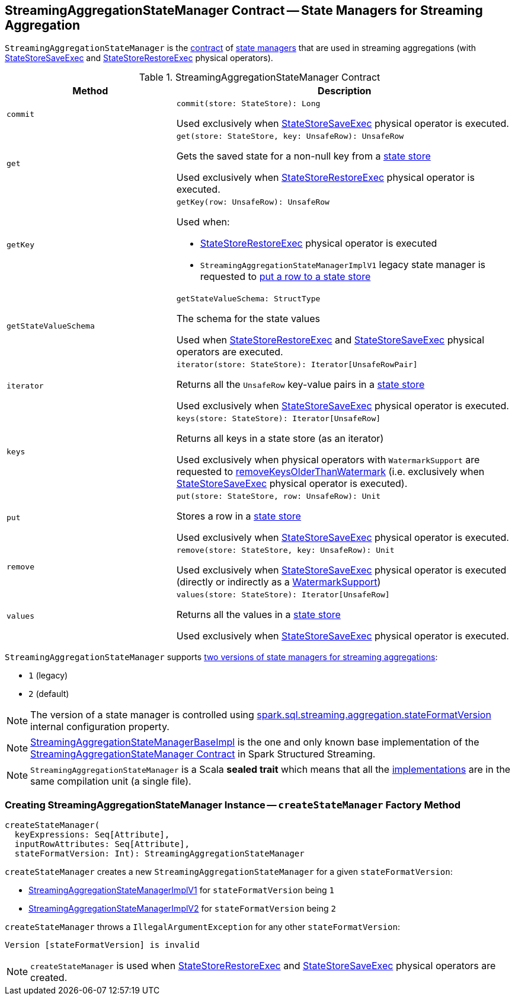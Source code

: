 == [[StreamingAggregationStateManager]] StreamingAggregationStateManager Contract -- State Managers for Streaming Aggregation

`StreamingAggregationStateManager` is the <<contract, contract>> of <<implementations, state managers>> that are used in streaming aggregations (with <<spark-sql-streaming-StateStoreSaveExec.adoc#, StateStoreSaveExec>> and <<spark-sql-streaming-StateStoreRestoreExec.adoc#, StateStoreRestoreExec>> physical operators).

[[contract]]
.StreamingAggregationStateManager Contract
[cols="1m,2",options="header",width="100%"]
|===
| Method
| Description

| commit
a| [[commit]]

[source, scala]
----
commit(store: StateStore): Long
----

Used exclusively when <<spark-sql-streaming-StateStoreSaveExec.adoc#, StateStoreSaveExec>> physical operator is executed.

| get
a| [[get]]

[source, scala]
----
get(store: StateStore, key: UnsafeRow): UnsafeRow
----

Gets the saved state for a non-null key from a <<spark-sql-streaming-StateStore.adoc#, state store>>

Used exclusively when <<spark-sql-streaming-StateStoreRestoreExec.adoc#, StateStoreRestoreExec>> physical operator is executed.

| getKey
a| [[getKey]]

[source, scala]
----
getKey(row: UnsafeRow): UnsafeRow
----

Used when:

* <<spark-sql-streaming-StateStoreRestoreExec.adoc#, StateStoreRestoreExec>> physical operator is executed

* `StreamingAggregationStateManagerImplV1` legacy state manager is requested to <<spark-sql-streaming-StreamingAggregationStateManagerImplV1.adoc#put, put a row to a state store>>

| getStateValueSchema
a| [[getStateValueSchema]]

[source, scala]
----
getStateValueSchema: StructType
----

The schema for the state values

Used when <<spark-sql-streaming-StateStoreRestoreExec.adoc#, StateStoreRestoreExec>> and <<spark-sql-streaming-StateStoreSaveExec.adoc#, StateStoreSaveExec>> physical operators are executed.

| iterator
a| [[iterator]]

[source, scala]
----
iterator(store: StateStore): Iterator[UnsafeRowPair]
----

Returns all the `UnsafeRow` key-value pairs in a <<spark-sql-streaming-StateStore.adoc#, state store>>

Used exclusively when <<spark-sql-streaming-StateStoreSaveExec.adoc#, StateStoreSaveExec>> physical operator is executed.

| keys
a| [[keys]]

[source, scala]
----
keys(store: StateStore): Iterator[UnsafeRow]
----

Returns all keys in a state store (as an iterator)

Used exclusively when physical operators with `WatermarkSupport` are requested to <<spark-sql-streaming-WatermarkSupport.adoc#removeKeysOlderThanWatermark-StreamingAggregationStateManager-store, removeKeysOlderThanWatermark>> (i.e. exclusively when <<spark-sql-streaming-StateStoreSaveExec.adoc#, StateStoreSaveExec>> physical operator is executed).

| put
a| [[put]]

[source, scala]
----
put(store: StateStore, row: UnsafeRow): Unit
----

Stores a row in a <<spark-sql-streaming-StateStore.adoc#, state store>>

Used exclusively when <<spark-sql-streaming-StateStoreSaveExec.adoc#, StateStoreSaveExec>> physical operator is executed.

| remove
a| [[remove]]

[source, scala]
----
remove(store: StateStore, key: UnsafeRow): Unit
----

Used exclusively when <<spark-sql-streaming-StateStoreSaveExec.adoc#, StateStoreSaveExec>> physical operator is executed (directly or indirectly as a <<spark-sql-streaming-WatermarkSupport.adoc#removeKeysOlderThanWatermark-StreamingAggregationStateManager-store, WatermarkSupport>>)

| values
a| [[values]]

[source, scala]
----
values(store: StateStore): Iterator[UnsafeRow]
----

Returns all the values in a <<spark-sql-streaming-StateStore.adoc#, state store>>

Used exclusively when <<spark-sql-streaming-StateStoreSaveExec.adoc#, StateStoreSaveExec>> physical operator is executed.

|===

[[supportedVersions]]
`StreamingAggregationStateManager` supports <<createStateManager, two versions of state managers for streaming aggregations>>:

* [[legacyVersion]] `1` (legacy)
* [[default]] `2` (default)

NOTE: The version of a state manager is controlled using <<spark-sql-streaming-properties.adoc#spark.sql.streaming.aggregation.stateFormatVersion, spark.sql.streaming.aggregation.stateFormatVersion>> internal configuration property.

[[implementations]]
NOTE: <<spark-sql-streaming-StreamingAggregationStateManagerBaseImpl.adoc#, StreamingAggregationStateManagerBaseImpl>> is the one and only known base implementation of the <<contract, StreamingAggregationStateManager Contract>> in Spark Structured Streaming.

NOTE: `StreamingAggregationStateManager` is a Scala *sealed trait* which means that all the <<implementations, implementations>> are in the same compilation unit (a single file).

=== [[createStateManager]] Creating StreamingAggregationStateManager Instance -- `createStateManager` Factory Method

[source, scala]
----
createStateManager(
  keyExpressions: Seq[Attribute],
  inputRowAttributes: Seq[Attribute],
  stateFormatVersion: Int): StreamingAggregationStateManager
----

`createStateManager` creates a new `StreamingAggregationStateManager` for a given `stateFormatVersion`:

* <<spark-sql-streaming-StreamingAggregationStateManagerImplV1.adoc#, StreamingAggregationStateManagerImplV1>> for `stateFormatVersion` being `1`

* <<spark-sql-streaming-StreamingAggregationStateManagerImplV2.adoc#, StreamingAggregationStateManagerImplV2>> for `stateFormatVersion` being `2`

`createStateManager` throws a `IllegalArgumentException` for any other `stateFormatVersion`:

```
Version [stateFormatVersion] is invalid
```

NOTE: `createStateManager` is used when <<spark-sql-streaming-StateStoreRestoreExec.adoc#stateManager, StateStoreRestoreExec>> and <<spark-sql-streaming-StateStoreSaveExec.adoc#stateManager, StateStoreSaveExec>> physical operators are created.
